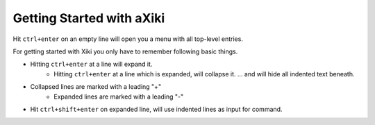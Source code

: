 Getting Started with aXiki
==========================

Hit ``ctrl+enter`` on an empty line will open you a menu with all top-level
entries.

For getting started with Xiki you only have to remember following basic
things.

- Hitting ``ctrl+enter`` at a line will expand it.
	- Hitting ``ctrl+enter`` at a line which is expanded, will collapse it.
	  ... and will hide all indented text beneath.
- Collapsed lines are marked with a leading "+"
	- Expanded lines are marked with a leading "-"

.. - Hit ``ctrl+shift+enter`` on collapsed line, expands + continues, i.e.
  appends a $ line at the end

- Hit ``ctrl+shift+enter`` on expanded line, will use indented lines as
  input for command.



